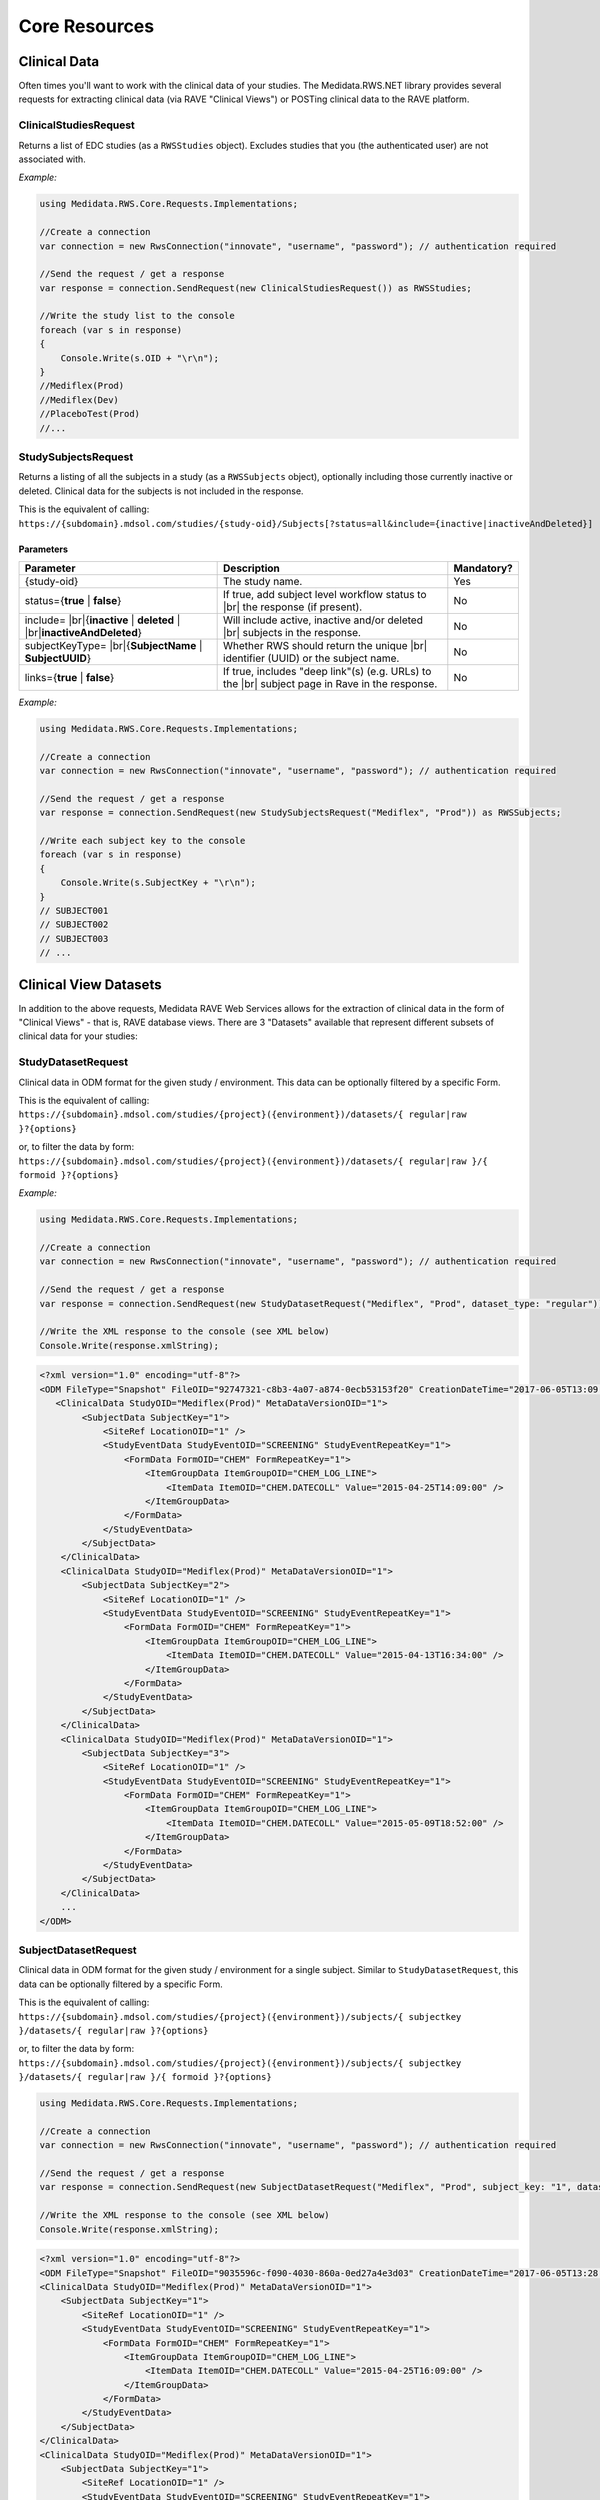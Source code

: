 ﻿============================================
Core Resources
============================================

Clinical Data
=============
Often times you'll want to work with the clinical data of your studies. The Medidata.RWS.NET library provides 
several requests for extracting clinical data (via RAVE "Clinical Views") or POSTing clinical data to the 
RAVE platform.

----------------------
ClinicalStudiesRequest
----------------------
Returns a list of EDC studies (as a ``RWSStudies`` object). Excludes studies that you (the authenticated user) are not associated with.

*Example:*

.. code-block:: c#

	using Medidata.RWS.Core.Requests.Implementations;

	//Create a connection
	var connection = new RwsConnection("innovate", "username", "password"); // authentication required

	//Send the request / get a response
	var response = connection.SendRequest(new ClinicalStudiesRequest()) as RWSStudies;

	//Write the study list to the console
	foreach (var s in response)
	{
	    Console.Write(s.OID + "\r\n");
	}
	//Mediflex(Prod)
	//Mediflex(Dev)
	//PlaceboTest(Prod)
	//...

--------------------
StudySubjectsRequest
--------------------
Returns a listing of all the subjects in a study (as a ``RWSSubjects`` object), optionally including those currently inactive or deleted.
Clinical data for the subjects is not included in the response.

This is the equivalent of calling:
``https://{subdomain}.mdsol.com/studies/{study-oid}/Subjects[?status=all&include={inactive|inactiveAndDeleted}]``

Parameters
----------
.. |br| raw:: html

   <br />

+-------------------------------------+-----------------------------------------------------------------------------+-------------+
| Parameter                           | Description                                                                 | Mandatory?  |
+=====================================+=============================================================================+=============+
| {study-oid}                         | The study name.                                                             | Yes         |
+-------------------------------------+-----------------------------------------------------------------------------+-------------+
| status={**true** | **false**}       | If true, add subject level workflow status to  |br|                         |             |
|                                     | the response (if present).                                                  | No          |
+-------------------------------------+-----------------------------------------------------------------------------+-------------+
| include= |br|\                      | Will include active, inactive and/or deleted |br|                           | No          |
| {**inactive** | **deleted** | |br|\ | subjects in the response.                                                   |             |
| **inactiveAndDeleted**}             |                                                                             |             |
+-------------------------------------+-----------------------------------------------------------------------------+-------------+
| subjectKeyType= |br|\               | Whether RWS should return the unique |br|                                   | No          |
| {**SubjectName** | **SubjectUUID**} | identifier (UUID) or the subject name.                                      |             |
+-------------------------------------+-----------------------------------------------------------------------------+-------------+
| links={**true** | **false**}        | If true, includes "deep link"(s) (e.g. URLs) to the |br|                    | No          |
|                                     | subject page in Rave in the response.                                       |             |
+-------------------------------------+-----------------------------------------------------------------------------+-------------+

*Example:*

.. code-block:: c#

	using Medidata.RWS.Core.Requests.Implementations;

	//Create a connection
	var connection = new RwsConnection("innovate", "username", "password"); // authentication required

	//Send the request / get a response
	var response = connection.SendRequest(new StudySubjectsRequest("Mediflex", "Prod")) as RWSSubjects;

	//Write each subject key to the console
	foreach (var s in response)
	{
	    Console.Write(s.SubjectKey + "\r\n");
	}
	// SUBJECT001
	// SUBJECT002
	// SUBJECT003
	// ...

Clinical View Datasets
======================

In addition to the above requests, Medidata RAVE Web Services allows for the extraction of clinical data in the form of 
"Clinical Views" - that is, RAVE database views. There are 3 "Datasets" available that represent different subsets of 
clinical data for your studies:

-------------------
StudyDatasetRequest
-------------------
Clinical data in ODM format for the given study / environment. This data can be optionally filtered by a specific Form.

This is the equivalent of calling:
``https://{subdomain}.mdsol.com/studies/{project}({environment})/datasets/{ regular|raw }?{options}``

or, to filter the data by form:
``https://{subdomain}.mdsol.com/studies/{project}({environment})/datasets/{ regular|raw }/{ formoid }?{options}``

*Example:*

.. code-block:: c#

	using Medidata.RWS.Core.Requests.Implementations;

	//Create a connection
	var connection = new RwsConnection("innovate", "username", "password"); // authentication required

	//Send the request / get a response
	var response = connection.SendRequest(new StudyDatasetRequest("Mediflex", "Prod", dataset_type: "regular")) as RWSResponse;

	//Write the XML response to the console (see XML below)
	Console.Write(response.xmlString);


.. code-block:: xml

    <?xml version="1.0" encoding="utf-8"?>
    <ODM FileType="Snapshot" FileOID="92747321-c8b3-4a07-a874-0ecb53153f20" CreationDateTime="2017-06-05T13:09:33.202-00:00" ODMVersion="1.3" xmlns:mdsol="http://www.mdsol.com/ns/odm/metadata" xmlns:xlink="http://www.w3.org/1999/xlink" xmlns="http://www.cdisc.org/ns/odm/v1.3">
       <ClinicalData StudyOID="Mediflex(Prod)" MetaDataVersionOID="1">
            <SubjectData SubjectKey="1">
                <SiteRef LocationOID="1" />
                <StudyEventData StudyEventOID="SCREENING" StudyEventRepeatKey="1">
                    <FormData FormOID="CHEM" FormRepeatKey="1">
                        <ItemGroupData ItemGroupOID="CHEM_LOG_LINE">
                            <ItemData ItemOID="CHEM.DATECOLL" Value="2015-04-25T14:09:00" />
                        </ItemGroupData>
                    </FormData>
                </StudyEventData>
            </SubjectData>
        </ClinicalData>
        <ClinicalData StudyOID="Mediflex(Prod)" MetaDataVersionOID="1">
            <SubjectData SubjectKey="2">
                <SiteRef LocationOID="1" />
                <StudyEventData StudyEventOID="SCREENING" StudyEventRepeatKey="1">
                    <FormData FormOID="CHEM" FormRepeatKey="1">
                        <ItemGroupData ItemGroupOID="CHEM_LOG_LINE">
                            <ItemData ItemOID="CHEM.DATECOLL" Value="2015-04-13T16:34:00" />
                        </ItemGroupData>
                    </FormData>
                </StudyEventData>
            </SubjectData>
        </ClinicalData>
        <ClinicalData StudyOID="Mediflex(Prod)" MetaDataVersionOID="1">
            <SubjectData SubjectKey="3">
                <SiteRef LocationOID="1" />
                <StudyEventData StudyEventOID="SCREENING" StudyEventRepeatKey="1">
                    <FormData FormOID="CHEM" FormRepeatKey="1">
                        <ItemGroupData ItemGroupOID="CHEM_LOG_LINE">
                            <ItemData ItemOID="CHEM.DATECOLL" Value="2015-05-09T18:52:00" />
                        </ItemGroupData>
                    </FormData>
                </StudyEventData>
            </SubjectData>
        </ClinicalData>
        ...
    </ODM>


---------------------
SubjectDatasetRequest
---------------------
Clinical data in ODM format for the given study / environment for a single subject. Similar to ``StudyDatasetRequest``,
this data can be optionally filtered by a specific Form.

This is the equivalent of calling:
``https://{subdomain}.mdsol.com/studies/{project}({environment})/subjects/{ subjectkey }/datasets/{ regular|raw }?{options}``

or, to filter the data by form:
``https://{subdomain}.mdsol.com/studies/{project}({environment})/subjects/{ subjectkey }/datasets/{ regular|raw }/{ formoid }?{options}``


.. code-block:: c#

	using Medidata.RWS.Core.Requests.Implementations;

	//Create a connection
	var connection = new RwsConnection("innovate", "username", "password"); // authentication required

	//Send the request / get a response
	var response = connection.SendRequest(new SubjectDatasetRequest("Mediflex", "Prod", subject_key: "1", dataset_type: "regular")) as RWSResponse;

	//Write the XML response to the console (see XML below)
	Console.Write(response.xmlString);


.. code-block:: xml

    <?xml version="1.0" encoding="utf-8"?>
    <ODM FileType="Snapshot" FileOID="9035596c-f090-4030-860a-0ed27a4e3d03" CreationDateTime="2017-06-05T13:28:39.325-00:00" ODMVersion="1.3" xmlns:mdsol="http://www.mdsol.com/ns/odm/metadata" xmlns:xlink="http://www.w3.org/1999/xlink" xmlns="http://www.cdisc.org/ns/odm/v1.3">
    <ClinicalData StudyOID="Mediflex(Prod)" MetaDataVersionOID="1">
        <SubjectData SubjectKey="1">
            <SiteRef LocationOID="1" />
            <StudyEventData StudyEventOID="SCREENING" StudyEventRepeatKey="1">
                <FormData FormOID="CHEM" FormRepeatKey="1">
                    <ItemGroupData ItemGroupOID="CHEM_LOG_LINE">
                        <ItemData ItemOID="CHEM.DATECOLL" Value="2015-04-25T16:09:00" />
                    </ItemGroupData>
                </FormData>
            </StudyEventData>
        </SubjectData>
    </ClinicalData>
    <ClinicalData StudyOID="Mediflex(Prod)" MetaDataVersionOID="1">
        <SubjectData SubjectKey="1">
            <SiteRef LocationOID="1" />
            <StudyEventData StudyEventOID="SCREENING" StudyEventRepeatKey="1">
                <FormData FormOID="ABX" FormRepeatKey="1">
                    <ItemGroupData ItemGroupOID="ABX_LOG_LINE">
                        <ItemData ItemOID="ABX.ABXDATE" Value="2017-04-25" />
                        <ItemData ItemOID="ABX.MODALITY" Value="2" />
                    </ItemGroupData>
                </FormData>
            </StudyEventData>
        </SubjectData>
    </ClinicalData>
    <ClinicalData StudyOID="Mediflex(Prod)" MetaDataVersionOID="1">
        <SubjectData SubjectKey="1">
            <SiteRef LocationOID="1" />
            <StudyEventData StudyEventOID="SCREENING" StudyEventRepeatKey="1">
                <FormData FormOID="BONEMARROW" FormRepeatKey="1">
                    <ItemGroupData ItemGroupOID="BONEMARROW_LOG_LINE">
                        <ItemData ItemOID="BONEMARROW.VISITDAT" Value="2015-04-24" />
                        <ItemData ItemOID="BONEMARROW.CHEMSAMPLE" Value="1" />
                        <ItemData ItemOID="BONEMARROW.BMPB_COLLECT" Value="1" />
						...
                    </ItemGroupData>
                </FormData>
            </StudyEventData>
        </SubjectData>
    </ClinicalData>
	...
    </ODM>


---------------------
VersionDatasetRequest
---------------------
Clinical data in ODM format for the given study / environment for a single RAVE study version for all subjects.
Similar to ``StudyDatasetRequest``, this data can be optionally filtered by a specific Form.

This is the equivalent of calling:
``https://{subdomain}.mdsol.com/studies/{project}({environment})/versions/{ version_id }/datasets/{ regular|raw }?{options}``

or, to filter the data by form:
``https://{subdomain}.mdsol.com/studies/{project}({environment})/versions/{ version_id }/datasets/{ regular|raw }/{ formoid }?{options}``

*TBA*